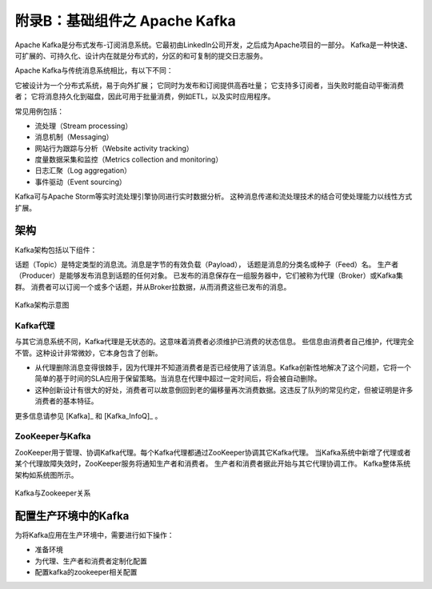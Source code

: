 附录B：基础组件之 **Apache Kafka** 
==============

Apache Kafka是分布式发布-订阅消息系统。它最初由LinkedIn公司开发，之后成为Apache项目的一部分。
Kafka是一种快速、可扩展的、可持久化、设计内在就是分布式的，分区的和可复制的提交日志服务。

Apache Kafka与传统消息系统相比，有以下不同：

它被设计为一个分布式系统，易于向外扩展；
它同时为发布和订阅提供高吞吐量；
它支持多订阅者，当失败时能自动平衡消费者；
它将消息持久化到磁盘，因此可用于批量消费，例如ETL，以及实时应用程序。

常见用例包括：

- 流处理（Stream processing）

- 消息机制（Messaging）

- 网站行为跟踪与分析（Website activity tracking）

- 度量数据采集和监控（Metrics collection and monitoring）

- 日志汇聚（Log aggregation）

- 事件驱动（Event sourcing）

Kafka可与Apache Storm等实时流处理引擎协同进行实时数据分析。
这种消息传递和流处理技术的结合可使处理能力以线性方式扩展。

架构
-------------------------

Kafka架构包括以下组件：

话题（Topic）是特定类型的消息流。消息是字节的有效负载（Payload），
话题是消息的分类名或种子（Feed）名。
生产者（Producer）是能够发布消息到话题的任何对象。
已发布的消息保存在一组服务器中，它们被称为代理（Broker）或Kafka集群。
消费者可以订阅一个或多个话题，并从Broker拉数据，从而消费这些已发布的消息。

.. figure:: ./images/kafka/kafka-architecture.png
    :width: 650px
    :align: center
    :height: 450px
    :alt: alternate text
    :figclass: align-center

    Kafka架构示意图

Kafka代理
**************************

与其它消息系统不同，Kafka代理是无状态的。这意味着消费者必须维护已消费的状态信息。
些信息由消费者自己维护，代理完全不管。这种设计非常微妙，它本身包含了创新。

- 从代理删除消息变得很棘手，因为代理并不知道消费者是否已经使用了该消息。Kafka创新性地解决了这个问题，它将一个简单的基于时间的SLA应用于保留策略。当消息在代理中超过一定时间后，将会被自动删除。

- 这种创新设计有很大的好处，消费者可以故意倒回到老的偏移量再次消费数据。这违反了队列的常见约定，但被证明是许多消费者的基本特征。

更多信息请参见  [Kafka]_ 和 [Kafka_InfoQ]_ 。

ZooKeeper与Kafka
******************************

ZooKeeper用于管理、协调Kafka代理。每个Kafka代理都通过ZooKeeper协调其它Kafka代理。
当Kafka系统中新增了代理或者某个代理故障失效时，ZooKeeper服务将通知生产者和消费者。
生产者和消费者据此开始与其它代理协调工作。
Kafka整体系统架构如系统图所示。

.. figure:: ./images/kafka/kafka-zookeeper.png
    :width: 650px
    :align: center
    :height: 450px
    :alt: alternate text
    :figclass: align-center

    Kafka与Zookeeper关系

配置生产环境中的Kafka
-------------------------

为将Kafka应用在生产环境中，需要进行如下操作：

- 准备环境

- 为代理、生产者和消费者定制化配置

- 配置kafka的zookeeper相关配置
